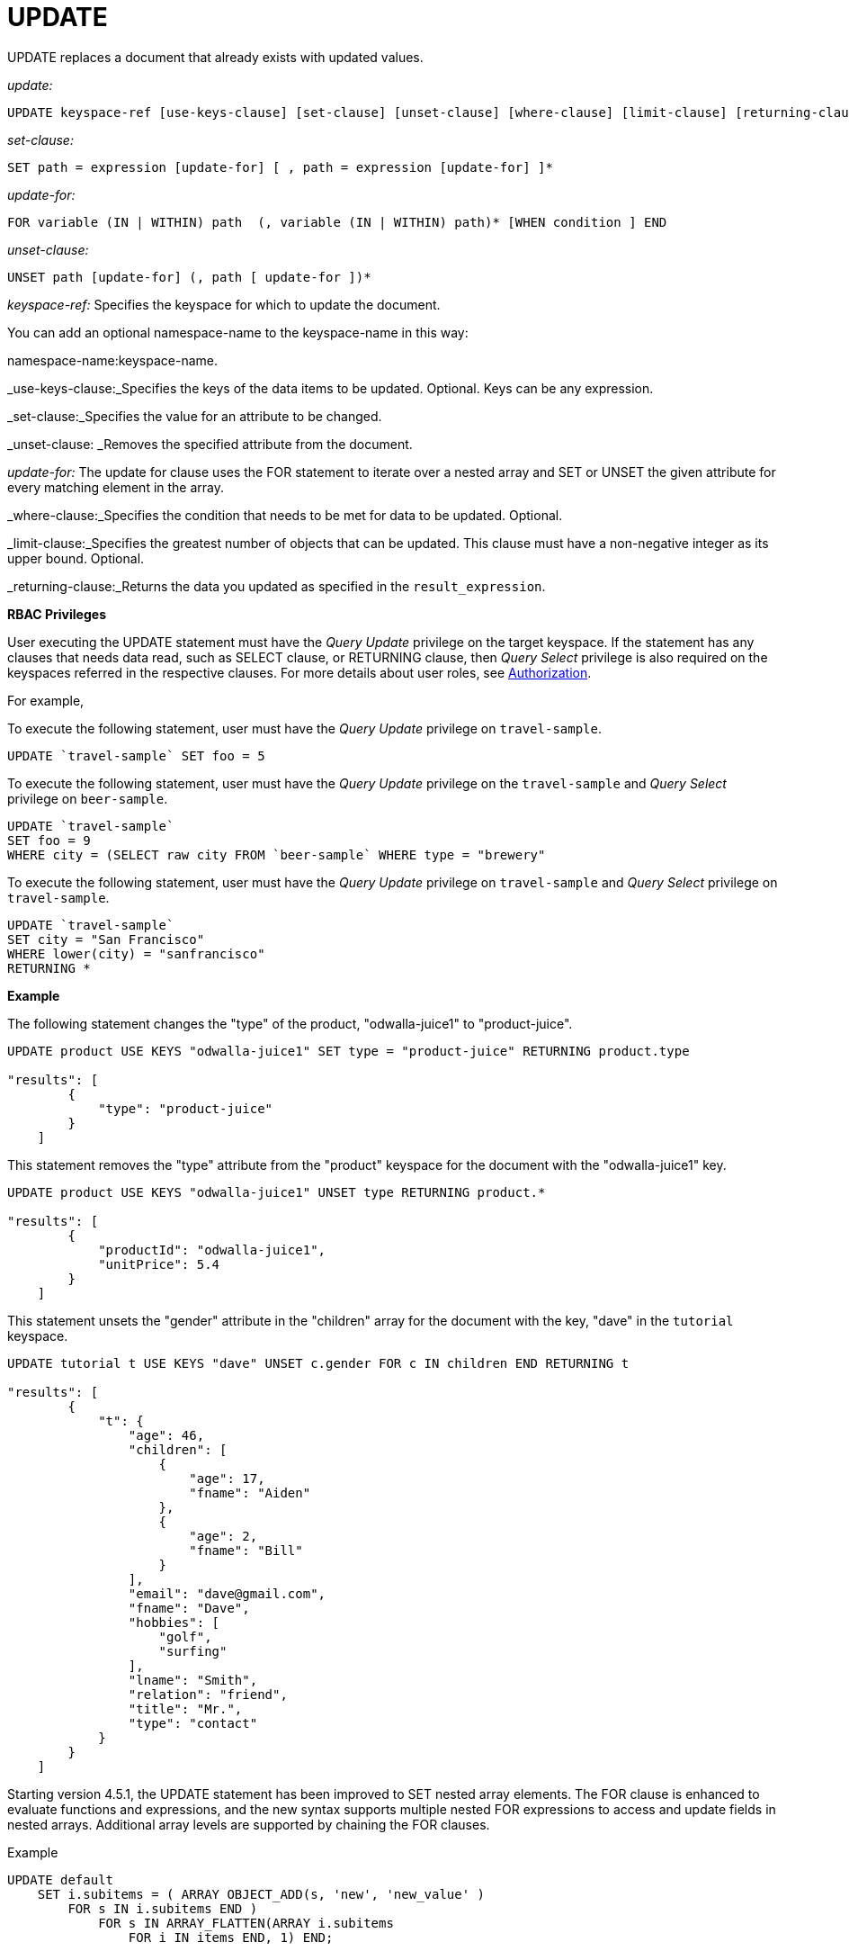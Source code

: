 [#topic_11_8]
= UPDATE

UPDATE replaces a document that already exists with updated values.

_update:_

----
UPDATE keyspace-ref [use-keys-clause] [set-clause] [unset-clause] [where-clause] [limit-clause] [returning-clause]
----

_set-clause:_

----
SET path = expression [update-for] [ , path = expression [update-for] ]*
----

_update-for:_

----
FOR variable (IN | WITHIN) path  (, variable (IN | WITHIN) path)* [WHEN condition ] END
----

_unset-clause:_

----
UNSET path [update-for] (, path [ update-for ])*
----

_keyspace-ref:_ Specifies the keyspace for which to update the document.

You can add an optional namespace-name to the keyspace-name in this way:

namespace-name:keyspace-name.

_use-keys-clause:_Specifies the keys of the data items to be updated.
Optional.
Keys can be any expression.

_set-clause:_Specifies the value for an attribute to be changed.

_unset-clause: _Removes the specified attribute from the document.

_update-for:_ The update for clause uses the FOR statement to iterate over a nested array and SET or UNSET the given attribute for every matching element in the array.

_where-clause:_Specifies the condition that needs to be met for data to be updated.
Optional.

_limit-clause:_Specifies the greatest number of objects that can be updated.
This clause must have a non-negative integer as its upper bound.
Optional.

_returning-clause:_Returns the data you updated as specified in the `result_expression`.

{blank}

*RBAC Privileges*

User executing the UPDATE statement must have the _Query Update_ privilege on the target keyspace.
If the statement has any clauses that needs data read, such as SELECT clause, or RETURNING clause, then _Query Select_ privilege is also required on the keyspaces referred in the respective clauses.
For more details about user roles, see xref:security:security-authorization.adoc#authorization[Authorization].

For example,

To execute the following statement, user must have the _Query Update_ privilege on ``travel-sample``.

----
UPDATE `travel-sample` SET foo = 5
----

To execute the following statement, user must have the _Query Update_ privilege on the ``travel-sample`` and _Query Select_ privilege on ``beer-sample``.

----
UPDATE `travel-sample` 
SET foo = 9 
WHERE city = (SELECT raw city FROM `beer-sample` WHERE type = "brewery"
----

To execute the following statement, user must have the _Query Update_ privilege on ``travel-sample`` and _Query Select_ privilege on ``travel-sample``.

----
UPDATE `travel-sample` 
SET city = "San Francisco" 
WHERE lower(city) = "sanfrancisco" 
RETURNING *
----

{blank}

*Example*

The following statement changes the "type" of the product, "odwalla-juice1" to "product-juice".

----
UPDATE product USE KEYS "odwalla-juice1" SET type = "product-juice" RETURNING product.type

"results": [
        {
            "type": "product-juice"
        }
    ]
----

This statement removes the "type" attribute from the "product" keyspace for the document with the "odwalla-juice1" key.

----
UPDATE product USE KEYS "odwalla-juice1" UNSET type RETURNING product.*

"results": [
        {
            "productId": "odwalla-juice1",
            "unitPrice": 5.4
        }
    ]
----

This statement unsets the "gender" attribute in the "children" array for the document with the key, "dave" in the `tutorial` keyspace.

----
UPDATE tutorial t USE KEYS "dave" UNSET c.gender FOR c IN children END RETURNING t

"results": [
        {
            "t": {
                "age": 46,
                "children": [
                    {
                        "age": 17,
                        "fname": "Aiden"
                    },
                    {
                        "age": 2,
                        "fname": "Bill"
                    }
                ],
                "email": "dave@gmail.com",
                "fname": "Dave",
                "hobbies": [
                    "golf",
                    "surfing"
                ],
                "lname": "Smith",
                "relation": "friend",
                "title": "Mr.",
                "type": "contact"
            }
        }
    ]
----

Starting version 4.5.1, the UPDATE statement has been improved to SET nested array elements.
The FOR clause is enhanced to evaluate functions and expressions, and the new syntax supports multiple nested FOR expressions to access and update fields in nested arrays.
Additional array levels are supported by chaining the FOR clauses.
// <codeblock>Syntax</codeblock>

.Example
----
UPDATE default
    SET i.subitems = ( ARRAY OBJECT_ADD(s, 'new', 'new_value' )
        FOR s IN i.subitems END ) 
            FOR s IN ARRAY_FLATTEN(ARRAY i.subitems 
                FOR i IN items END, 1) END;
----
